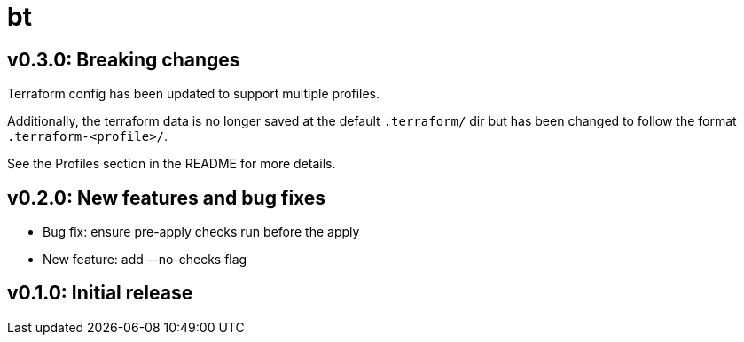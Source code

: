= bt

== v0.3.0: Breaking changes

Terraform config has been updated to support multiple profiles.

Additionally, the terraform data is no longer saved at the default `.terraform/` dir but has been changed to follow the format `.terraform-<profile>/`.

See the Profiles section in the README for more details.

== v0.2.0: New features and bug fixes

* Bug fix: ensure pre-apply checks run before the apply

* New feature: add --no-checks flag

== v0.1.0: Initial release
